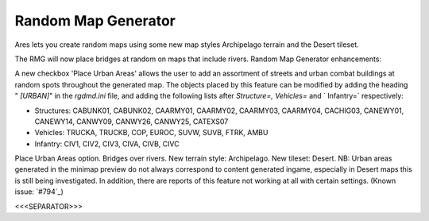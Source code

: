 Random Map Generator
~~~~~~~~~~~~~~~~~~~~

Ares lets you create random maps using some new map styles Archipelago
terrain and the Desert tileset.

The RMG will now place bridges at random on maps that include rivers.
Random Map Generator enhancements:

A new checkbox 'Place Urban Areas' allows the user to add an
assortment of streets and urban combat buildings at random spots
throughout the generated map. The objects placed by this feature can
be modified by adding the heading " `[URBAN]`" in the `rgdmd.ini`
file, and adding the following lists after `Structure=, Vehicles=` and
` Infantry=` respectively:


+ Structures: CABUNK01, CABUNK02, CAARMY01, CAARMY02, CAARMY03,
  CAARMY04, CACHIG03, CANEWY01, CANEWY14, CANWY09, CANWY26, CANWY25,
  CATEXS07
+ Vehicles: TRUCKA, TRUCKB, COP, EUROC, SUVW, SUVB, FTRK, AMBU
+ Infantry: CIV1, CIV2, CIV3, CIVA, CIVB, CIVC


Place Urban Areas option. Bridges over rivers. New terrain style:
Archipelago. New tileset: Desert. NB: Urban areas generated in the
minimap preview do not always correspond to content generated ingame,
especially in Desert maps this is still being investigated.
In addition, there are reports of this feature not working at all with
certain settings. (Known issue: `#794`_)

.. versionadded:: 0.1



<<<SEPARATOR>>>
